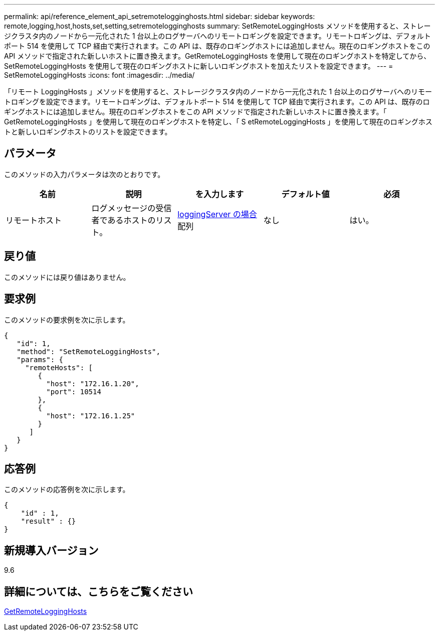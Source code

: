 ---
permalink: api/reference_element_api_setremotelogginghosts.html 
sidebar: sidebar 
keywords: remote,logging,host,hosts,set,setting,setremotelogginghosts 
summary: SetRemoteLoggingHosts メソッドを使用すると、ストレージクラスタ内のノードから一元化された 1 台以上のログサーバへのリモートロギングを設定できます。リモートロギングは、デフォルトポート 514 を使用して TCP 経由で実行されます。この API は、既存のロギングホストには追加しません。現在のロギングホストをこの API メソッドで指定された新しいホストに置き換えます。GetRemoteLoggingHosts を使用して現在のロギングホストを特定してから、 SetRemoteLoggingHosts を使用して現在のロギングホストに新しいロギングホストを加えたリストを設定できます。 
---
= SetRemoteLoggingHosts
:icons: font
:imagesdir: ../media/


[role="lead"]
「リモート LoggingHosts 」メソッドを使用すると、ストレージクラスタ内のノードから一元化された 1 台以上のログサーバへのリモートロギングを設定できます。リモートロギングは、デフォルトポート 514 を使用して TCP 経由で実行されます。この API は、既存のロギングホストには追加しません。現在のロギングホストをこの API メソッドで指定された新しいホストに置き換えます。「 GetRemoteLoggingHosts 」を使用して現在のロギングホストを特定し、「 S etRemoteLoggingHosts 」を使用して現在のロギングホストと新しいロギングホストのリストを設定できます。



== パラメータ

このメソッドの入力パラメータは次のとおりです。

|===
| 名前 | 説明 | を入力します | デフォルト値 | 必須 


 a| 
リモートホスト
 a| 
ログメッセージの受信者であるホストのリスト。
 a| 
xref:reference_element_api_loggingserver.adoc[loggingServer の場合] 配列
 a| 
なし
 a| 
はい。

|===


== 戻り値

このメソッドには戻り値はありません。



== 要求例

このメソッドの要求例を次に示します。

[listing]
----
{
   "id": 1,
   "method": "SetRemoteLoggingHosts",
   "params": {
     "remoteHosts": [
        {
          "host": "172.16.1.20",
          "port": 10514
        },
        {
          "host": "172.16.1.25"
        }
      ]
   }
}
----


== 応答例

このメソッドの応答例を次に示します。

[listing]
----
{
    "id" : 1,
    "result" : {}
}
----


== 新規導入バージョン

9.6



== 詳細については、こちらをご覧ください

xref:reference_element_api_getremotelogginghosts.adoc[GetRemoteLoggingHosts]
